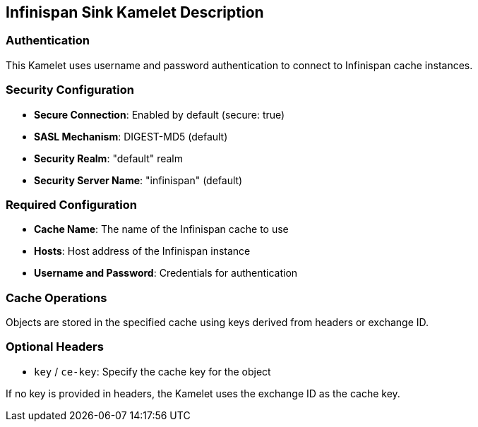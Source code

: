 == Infinispan Sink Kamelet Description

=== Authentication

This Kamelet uses username and password authentication to connect to Infinispan cache instances.

=== Security Configuration

- **Secure Connection**: Enabled by default (secure: true)
- **SASL Mechanism**: DIGEST-MD5 (default)
- **Security Realm**: "default" realm
- **Security Server Name**: "infinispan" (default)

=== Required Configuration

- **Cache Name**: The name of the Infinispan cache to use
- **Hosts**: Host address of the Infinispan instance
- **Username and Password**: Credentials for authentication

=== Cache Operations

Objects are stored in the specified cache using keys derived from headers or exchange ID.

=== Optional Headers

- `key` / `ce-key`: Specify the cache key for the object

If no key is provided in headers, the Kamelet uses the exchange ID as the cache key.